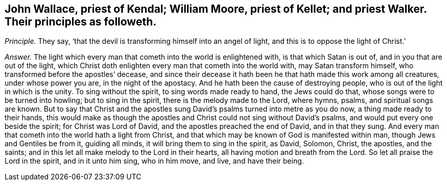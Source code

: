[.style-blurb, short="John Wallace, William Moore, priest Kellet, priest Walker"]
== John Wallace, priest of Kendal; William Moore, priest of Kellet; and priest Walker. Their principles as followeth.

[.discourse-part]
_Principle._ They say, '`that the devil is transforming himself into an angel of light,
and this is to oppose the light of Christ.`'

[.discourse-part]
_Answer._ The light which every man that cometh into the world is enlightened with,
is that which Satan is out of, and in you that are out of the light,
which Christ doth enlighten every man that cometh into the world with,
may Satan transform himself, who transformed before the apostles`' decease,
and since their decease it hath been he that hath made this work among all creatures,
under whose power you are, in the night of the apostacy.
And he hath been the cause of destroying people,
who is out of the light in which is the unity.
To sing without the spirit, to sing words made ready to hand, the Jews could do that,
whose songs were to be turned into howling; but to sing in the spirit,
there is the melody made to the Lord, where hymns, psalms, and spiritual songs are known.
But to say that Christ and the apostles sung David`'s
psalms turned into metre as you do now,
a thing made ready to their hands,
this would make as though the apostles and Christ could not sing without David`'s psalms,
and would put every one beside the spirit; for Christ was Lord of David,
and the apostles preached the end of David, and in that they sung.
And every man that cometh into the world hath a light from Christ,
and that which may be known of God is manifested within man,
though Jews and Gentiles be from it, guiding all minds,
it will bring them to sing in the spirit, as David, Solomon, Christ, the apostles,
and the saints; and in this let all make melody to the Lord in their hearts,
all having motion and breath from the Lord.
So let all praise the Lord in the spirit, and in it unto him sing, who in him move,
and live, and have their being.
